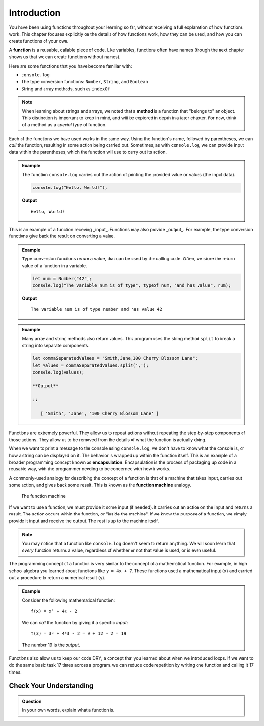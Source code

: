 Introduction
============

You have been using functions throughout your learning so far, without receiving a full explanation of how functions work. This chapter focuses explicitly on the details of how functions work, how they can be used, and how you can create functions of your own. 

.. index:: ! function, method

A **function** is a reusable, callable piece of code. Like variables, functions often have names (though the next chapter shows us that we can create functions without names). 

Here are some functions that you have become familiar with:

- ``console.log``
- The type conversion functions: ``Number``, ``String``, and ``Boolean``
- String and array methods, such as ``indexOf``

.. note:: When learning about strings and arrays, we noted that a **method** is a function that "belongs to" an object. This distinction is important to keep in mind, and will be explored in depth in a later chapter. For now, think of a method as a *special type* of function.

Each of the functions we have used works in the same way. Using the function's name, followed by parentheses, we can *call* the function, resulting in some action being carried out. Sometimes, as with ``console.log``, we can provide input data within the parentheses, which the function will use to carry out its action. 

.. admonition:: Example

   The function ``console.log`` carries out the action of printing the provided value or values (the input data). 

   .. sourcecode:: js

      console.log("Hello, World!");

   **Output**

   ::

      Hello, World!   
   
This is an example of a function receving _input_. Functions may also provide _output_. For example, the type conversion functions give back the result on converting a value.

.. admonition:: Example

   Type conversion functions *return* a value, that can be used by the calling code. Often, we store the return value of a function in a variable.

   .. sourcecode:: js
   
      let num = Number("42");
      console.log("The variable num is of type", typeof num, "and has value", num);

   **Output**

   ::

      The variable num is of type number and has value 42

.. admonition:: Example

   Many array and string methods also return values. This program uses the string method ``split`` to break a string into separate components.

   .. sourcecode:: js
   
      let commaSeparatedValues = "Smith,Jane,100 Cherry Blossom Lane";
      let values = commaSeparatedValues.split(',');
      console.log(values);

      **Output**

      ::

         [ 'Smith', 'Jane', '100 Cherry Blossom Lane' ]

.. index:: encapsulation

Functions are extremely powerful. They allow us to repeat actions without repeating the step-by-step components of those actions. They allow us to be removed from the details of what the function is actually doing. 

When we want to print a message to the console using ``console.log``, we don't have to know what the console is, or how a string can be displayed on it. The behavior is wrapped up within the function itself. This is an example of a broader programming concept known as **encapsulation**. Encapsulation is the process of packaging up code in a reusable way, with the programmer needing to be concerned with how it works.

.. index::
   single: function; machine

.. _function-machine:

A commonly-used analogy for describing the concept of a function is that of a machine that takes input, carries out some action, and gives back some result. This is known as the **function machine** analogy.

.. figure:: figures/function-machine.png
   :alt: A "function machine," consisting of a box which takes inputs, and from which output emerges.

   The function machine

If we want to use a function, we must provide it some input (if needed). It carries out an action on the input and returns a result. The action occurs within the function, or "inside the machine". If we know the purpose of a function, we simply provide it input and receive the output. The rest is up to the machine itself.

.. note:: You may notice that a function like ``console.log`` doesn't seem to return anything. We will soon learn that *every* function returns a value, regardless of whether or not that value is used, or is even useful.

The programming concept of a function is very similar to the concept of a mathematical function. For example, in high school algebra you learned about functions like ``y = 4x + 7``. These functions used a mathematical input (``x``) and carried out a procedure to return a numerical result (``y``).

.. admonition:: Example

   Consider the following mathematical function:

   ::

      f(x) = x² + 4x - 2

   We can *call* the function by giving it a specific *input*:

   ::

      f(3) = 3² + 4*3 - 2 = 9 + 12 - 2 = 19

   The number 19 is the *output*.

.. todo:: Link to loops chapter after merging

Functions also allow us to keep our code DRY, a concept that you learned about when we introduced loops. If we want to do the same basic task 17 times across a program, we can reduce code repetition by writing one function and calling it 17 times.

Check Your Understanding
------------------------

.. admonition:: Question

   In your own words, explain what a function is.
